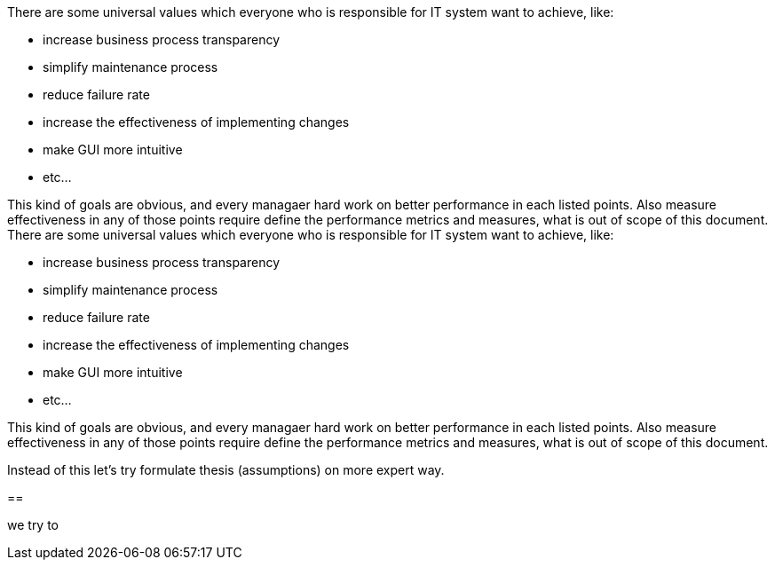 

There are some universal values which everyone who is responsible for IT system want to achieve, like:

	 * increase business process transparency
	 * simplify maintenance process
	 * reduce failure rate
	 * increase the effectiveness of implementing changes
	 * make GUI more intuitive
	 * etc...

This kind of goals are obvious, and every managaer hard work on better performance in each listed points.
Also measure effectiveness in any of those points require define the performance metrics and measures, what is out of scope of this document.
There are some universal values which everyone who is responsible for IT system want to achieve, like:

	 * increase business process transparency
	 * simplify maintenance process
	 * reduce failure rate
	 * increase the effectiveness of implementing changes
	 * make GUI more intuitive
	 * etc...

This kind of goals are obvious, and every managaer hard work on better performance in each listed points.
Also measure effectiveness in any of those points require define the performance metrics and measures, what is out of scope of this document.



Instead of this let's try formulate thesis (assumptions) on more expert way.

== 


we try to  	 
	 
